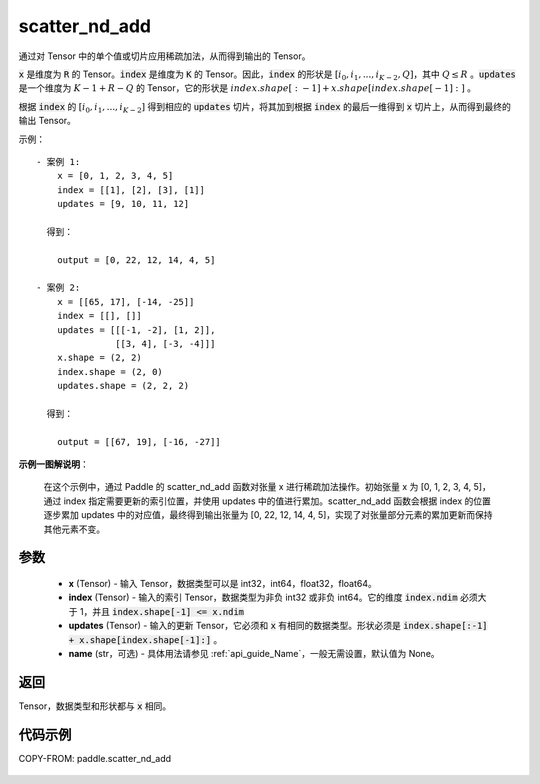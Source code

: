 .. _cn_api_paddle_scatter_nd_add:

scatter_nd_add
-------------------------------

.. py:function:: paddle.scatter_nd_add(x, index, updates, name=None)




通过对 Tensor 中的单个值或切片应用稀疏加法，从而得到输出的 Tensor。

:code:`x` 是维度为 :code:`R` 的 Tensor。:code:`index` 是维度为 :code:`K` 的 Tensor。因此，:code:`index` 的形状是 :math:`[i_0, i_1, ..., i_{K-2}, Q]`，其中 :math:`Q \leq R` 。:code:`updates` 是一个维度为 :math:`K - 1 + R - Q` 的 Tensor，它的形状是 :math:`index.shape[:-1] + x.shape[index.shape[-1]:]` 。

根据 :code:`index` 的 :math:`[i_0, i_1, ..., i_{K-2}]` 得到相应的 :code:`updates` 切片，将其加到根据 :code:`index` 的最后一维得到 :code:`x` 切片上，从而得到最终的输出 Tensor。


示例：

::

        - 案例 1:
            x = [0, 1, 2, 3, 4, 5]
            index = [[1], [2], [3], [1]]
            updates = [9, 10, 11, 12]

          得到：

            output = [0, 22, 12, 14, 4, 5]

        - 案例 2:
            x = [[65, 17], [-14, -25]]
            index = [[], []]
            updates = [[[-1, -2], [1, 2]],
                       [[3, 4], [-3, -4]]]
            x.shape = (2, 2)
            index.shape = (2, 0)
            updates.shape = (2, 2, 2)

          得到：

            output = [[67, 19], [-16, -27]]

**示例一图解说明**：

    在这个示例中，通过 Paddle 的 scatter_nd_add 函数对张量 x 进行稀疏加法操作。初始张量 x 为 [0, 1, 2, 3, 4, 5]，通过 index 指定需要更新的索引位置，并使用 updates 中的值进行累加。scatter_nd_add 函数会根据 index 的位置逐步累加 updates 中的对应值，最终得到输出张量为 [0, 22, 12, 14, 4, 5]，实现了对张量部分元素的累加更新而保持其他元素不变。

参数
::::::::::::

    - **x** (Tensor) - 输入 Tensor，数据类型可以是 int32，int64，float32，float64。
    - **index** (Tensor) - 输入的索引 Tensor，数据类型为非负 int32 或非负 int64。它的维度 :code:`index.ndim` 必须大于 1，并且 :code:`index.shape[-1] <= x.ndim`
    - **updates** (Tensor) - 输入的更新 Tensor，它必须和 :code:`x` 有相同的数据类型。形状必须是 :code:`index.shape[:-1] + x.shape[index.shape[-1]:]` 。
    - **name** (str，可选) - 具体用法请参见 :ref:`api_guide_Name`，一般无需设置，默认值为 None。

返回
::::::::::::
Tensor，数据类型和形状都与 :code:`x` 相同。

代码示例
::::::::::::

COPY-FROM: paddle.scatter_nd_add

    .. figure:: ../../images/api_legend/scatter_nd_add.png
       :width: 700
       :alt: 示例一图示
       :align: center
